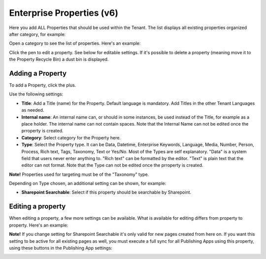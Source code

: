 Enterprise Properties (v6)
=============================

Here you add ALL Properties that should be used within the Tenant. The list displays all existing properties organized after category, for example:

.. image:: enterprise-properties-list.png

Open a category to see the list of properties. Here's an example:

.. image:: enterprise-properties-list-example.png

Click the pen to edit a property. See below for editable settings. If it's possible to delete a property (meaning move it to the Property Recycle Bin) a dust bin is displayed.

Adding a Property
*********************
To add a Property, click the plus.

.. image:: enterprise-properties-click-plus-v6.png

Use the following settings:

.. image:: tenant-properties-settings-new.png

+ **Title**: Add a Title (name) for the Property. Default language is mandatory. Add Titles in the other Tenant Languages as needed.
+ **Internal name**: An internal name can, or should in some instances, be used instead of the Title, for example as a place holder. The internal name can not contain spaces. Note that the Internal Name can not be edited once the prroperty is created.
+ **Category**: Select category for the Property here. 
+ **Type**: Select the Property type. It can be Data, Datetime, Enterprise Keywords, Language, Media, Number, Person, Process, Rich text, Tags, Taxonomy, Text or Yes/No. Most of the Types are self explanatory. "Data" is a system field that users never enter anything to. "Rich text" can be formatted by the editor. "Text" is plain text that the editor can not format. Note that the Type can not be edited once the prroperty is created.

**Note!** Properties used for targeting must be of the "Taxonomy" type.

Depending on Type chosen, an additional setting can be shown, for example:

.. image:: tenant-properties-settings-more-new.png

+ **Sharepoint Searchable**: Select if this property should be searchable by Sharepoint. 

Editing a property
**********************
When editing a property, a few more settings can be available. What is available for editing differs from property to property. Here's an example:

.. image:: tenant-properties-settings-edit-new.png

**Note!** If you change setting for Sharepoint Searchable it's only valid for new pages created from here on. If you want this setting to be active for all existing pages as well, you must execute a full sync for all Publishing Apps using this property, using these buttons in the Publishing App settings:

.. image:: tenant-properties-settings-sync.png


